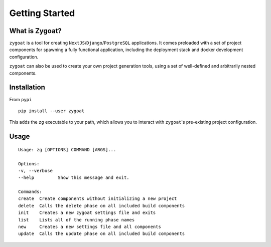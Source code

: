 Getting Started
===============


What is Zygoat?
---------------

``zygoat`` is a tool for creating ``NextJS``/``Django``/``PostgreSQL`` applications. It comes preloaded with a set of project components for spawning a fully functional application, including the deployment stack and docker development configuration.

``zygoat`` can also be used to create your own project generation tools, using a set of well-defined and arbitrarily nested components.


Installation
------------

From ``pypi``

::

   pip install --user zygoat

This adds the ``zg`` executable to your path, which allows you to interact with ``zygoat``'s pre-existing project configuration.


Usage
-----
::

   Usage: zg [OPTIONS] COMMAND [ARGS]...

   Options:
   -v, --verbose
   --help         Show this message and exit.

   Commands:
   create  Create components without initializing a new project
   delete  Calls the delete phase on all included build components
   init    Creates a new zygoat settings file and exits
   list    Lists all of the running phase names
   new     Creates a new settings file and all components
   update  Calls the update phase on all included build components
